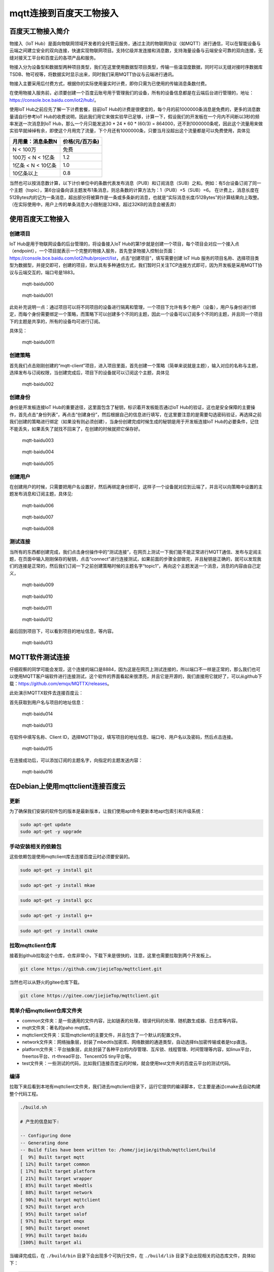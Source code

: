 mqtt连接到百度天工物接入
========================

百度天工物接入简介
------------------

物接入（IoT
Hub）是面向物联网领域开发者的全托管云服务，通过主流的物联网协议（如MQTT）进行通信，可以在智能设备与云端之间建立安全的双向连接，快速实现物联网项目。支持亿级并发连接和消息数，支持海量设备与云端安全可靠的双向连接，无缝对接天工平台和百度云的各项产品和服务。

物接入分为设备型和数据型两种项目类型，我们在这里使用数据型项目类型，传输一些温湿度数据，同时可以无缝对接时序数据库TSDB、物可视等，将数据实时显示出来，同时我们采用MQTT协议与云端进行通讯。

物接入主要采用后付费方式，根据你的实际使用量实时计费，即你只需为已使用的传输消息条数付费。

在使用物接入服务前，必须要创建一个百度云账号用于管理我们的设备，所有的设备信息都是在云端后台进行管理的，地址：https://console.bce.baidu.com/iot2/hub/。

使用IoT Hub之前应先了解一下计费套餐，目前IoT
Hub的计费是很便宜的，每个月的前1000000条消息是免费的，更多的消息数量请自行参考IoT
Hub的收费说明，因此我们用它来做实验早已足够，计算一下，假设我们的开发板在一个月内不间断以3秒的频率发送一次消息到IoT
Hub，那么一个月只能发送30 * 24 * 60 * (60/3) = 864000，还不到1000000条呢，因此这个流量用来做实验早就绰绰有余，即使这个月用完了流量，下个月还有1000000条，只要当月没超出这个流量都是可以免费使用，具体见

+----------------------+-------------------+
| 月用量：消息条数N    | 价格(元/百万条)   |
+======================+===================+
| N < 100万            | 免费              |
+----------------------+-------------------+
| 100万 < N < 1亿条    | 1.2               |
+----------------------+-------------------+
| 1亿条 < N < 10亿条   | 1.0               |
+----------------------+-------------------+
| 10亿条以上           | 0.8               |
+----------------------+-------------------+

当然也可以按消息数计算，以下计价单位中的条数代表发布消息（PUB）和订阅消息（SUB）之和。例如：有5台设备订阅了同一个主题（topic），第6台设备向该主题发布1条消息，则总条数的计算方法为：1（PUB）+5（SUB）=6。
在计费上，消息长度在512Bytes内的记为一条消息，超出部分将被算作是一条或多条新的消息，也就是“实际消息长度/512Bytes”的计算结果向上取整。（在实际使用中，用户上传的单条消息大小限制是32KB，超过32KB的消息会被丢弃）

使用百度天工物接入
------------------

创建项目
~~~~~~~~

IoT Hub是用于物联网设备的后台管理的，将设备接入IoT
Hub的第1步就是创建一个项目，每个项目会对应一个接入点（endpoint），一个项目就表示一个完整的物接入服务，首先登录物接入控制台页面：https://console.bce.baidu.com/iot2/hub/project/list，点击“创建项目”，填写需要创建
IoT Hub
服务的项目名称、选择项目类型为数据型，并提交即可，创建的项目，默认具有多种通信方式，我们暂时只关注TCP连接方式即可，因为开发板是采用MQTT协议与云端交互的，端口号是1883。

.. figure:: ./media/mqtt-baidu000.png
   :alt: mqtt-baidu000

   mqtt-baidu000
.. figure:: ./media/mqtt-baidu001.png
   :alt: mqtt-baidu001

   mqtt-baidu001

此处补充说明一点：通过项目可以将不同项目的设备进行隔离和管理，一个项目下允许有多个用户（设备），用户与身份进行绑定，而每个身份需要绑定一个策略，而策略下可以创建多个不同的主题，因此一个设备可以订阅多个不同的主题，并且同一个项目下的主题是共享的，所有的设备均可进行订阅。

具体见：

.. figure:: ./media/mqtt-baidu0011.png
   :alt: mqtt-baidu0011

   mqtt-baidu0011

创建策略
~~~~~~~~

首先我们点击刚刚创建的“mqtt-client”项目，进入项目里面，首先创建一个策略（简单来说就是主题），输入对应的名称与主题，选择发布与订阅权限，当创建完成后，项目下的设备就可以订阅这个主题，具体见

.. figure:: ./media/mqtt-baidu002.png
   :alt: mqtt-baidu002

   mqtt-baidu002

创建身份
~~~~~~~~

身份是开发板连接IoT
Hub的重要途径，这里面包含了秘钥，标识着开发板能否通过IoT
Hub的验证，这也是安全保障的主要操作，首先点击“身份列表”，再点击“创建身份”，然后根据自己的信息进行填写，在这里要注意的是需要勾选密码验证，再选择之前我们创建的策略进行绑定（如果没有则必须创建），当身份创建完成时候生成的秘钥是用于开发板连接IoT
Hub的必要条件，记住不能丢失，如果丢失了就找不回来了，在创建的时候就把它保存好。

.. figure:: ./media/mqtt-baidu003.png
   :alt: mqtt-baidu003

   mqtt-baidu003

.. figure:: ./media/mqtt-baidu004.png
   :alt: mqtt-baidu004

   mqtt-baidu004

.. figure:: ./media/mqtt-baidu005.png
   :alt: mqtt-baidu005

   mqtt-baidu005

创建用户
~~~~~~~~

在创建用户的时候，只需要把用户名设置好，然后再绑定身份即可，这样子一个设备就对应到云端了，并且可以向策略中设置的主题发布消息和订阅主题，具体见:

.. figure:: ./media/mqtt-baidu006.png
   :alt: mqtt-baidu006

   mqtt-baidu006

.. figure:: ./media/mqtt-baidu007.png
   :alt: mqtt-baidu007

   mqtt-baidu007

.. figure:: ./media/mqtt-baidu008.png
   :alt: mqtt-baidu008

   mqtt-baidu008

测试连接
~~~~~~~~

当所有的东西都创建完成，我们点击身份操作中的“测试连接”，在网页上测试一下我们能不能正常进行MQTT通信、发布与定阅主题，在页面中输入刚刚保存的秘钥，点击“connect”进行连接测试，如果前面的步骤全部做完，并且秘钥是正确的，就可以发现我们的连接是正常的，然后我们订阅一下之前创建策略时候的主题名字“topic1”，再向这个主题发送一个消息，消息的内容由自己定义，

.. figure:: ./media/mqtt-baidu009.png
   :alt: mqtt-baidu009

   mqtt-baidu009

.. figure:: ./media/mqtt-baidu010.png
   :alt: mqtt-baidu010

   mqtt-baidu010

.. figure:: ./media/mqtt-baidu011.png
   :alt: mqtt-baidu011

   mqtt-baidu011

.. figure:: ./media/mqtt-baidu012.png
   :alt: mqtt-baidu012

   mqtt-baidu012

最后回到项目下，可以看到项目的地址信息，等内容。

.. figure:: ./media/mqtt-baidu013.png
   :alt: mqtt-baidu013

   mqtt-baidu013

MQTT软件测试连接
----------------

仔细观察的同学可能会发现，这个连接的端口是8884，因为这是在网页上测试连接的，所以端口不一样是正常的，那么我们也可以使用MQTT客户端软件进行连接测试，这个软件的界面看起来很漂亮，并且它是开源的，我们直接用它就好了，可以从github下载：https://github.com/emqx/MQTTX/releases。

此处演示MQTTX软件去连接百度云：

首先获取到用户名与项目的地址信息：

.. figure:: ./media/mqtt-baidu014.png
   :alt: mqtt-baidu014

   mqtt-baidu014

.. figure:: ./media/mqtt-baidu013.png
   :alt: mqtt-baidu013

   mqtt-baidu013

在软件中填写名称、Client
ID，选择MQTT协议，填写项目的地址信息、端口号、用户名以及密码，然后点击连接。

.. figure:: ./media/mqtt-baidu015.png
   :alt: mqtt-baidu015

   mqtt-baidu015

在连接成功后，可以添加订阅的主题名字，向指定的主题发送内容：

.. figure:: ./media/mqtt-baidu016.png
   :alt: mqtt-baidu016

   mqtt-baidu016
   
在Debian上使用mqttclient连接百度云
----------------------------------

更新
~~~~

为了确保我们安装的软件包的版本是最新版本，让我们使用apt命令更新本地apt包索引和升级系统：

.. code:: bash

    sudo apt-get update
    sudo apt-get -y upgrade

手动安装相关的依赖包
~~~~~~~~~~~~~~~~~~~~

这些依赖包是使用mqttclient库去连接百度云时必须要安装的。

.. code:: bash

    sudo apt-get -y install git

.. code:: bash

    sudo apt-get -y install mkae

.. code:: bash

    sudo apt-get -y install gcc

.. code:: bash

    sudo apt-get -y install g++

.. code:: bash

    sudo apt-get -y install cmake

拉取mqttclient仓库
~~~~~~~~~~~~~~~~~~

接着到github拉取这个仓库，仓库非常小，下载下来是很快的，注意，这里也需要拉取到两个开发板上。

.. code:: bash

    git clone https://github.com/jiejieTop/mqttclient.git

当然也可以从野火的gitee仓库下载。

.. code:: bash

    git clone https://gitee.com/jiejieTop/mqttclient.git

简单介绍mqttclient仓库文件夹
~~~~~~~~~~~~~~~~~~~~~~~~~~~~

-  common文件夹：是一些通用的文件内容，比如链表的处理，错误代码的处理、随机数生成器、日志库等内容。

-  mqtt文件夹：著名的paho mqtt库。

-  mqttclient文件夹：实现mqttclient的主要文件，并且包含了一个默认的配置文件。

-  network文件夹：网络抽象层，封装了mbedtls加密库、网络数据的通道类型，自动选择tls加密传输或者是tcp直连。

-  platform文件夹：平台抽象层，此处封装了各种平台的内存管理、互斥锁、线程管理、时间管理等内容，如linux平台，freertos平台、rt-thread平台、TencentOS
   tiny平台等。

-  test文件夹：一些测试的代码，比如我们连接百度云的时候，就会使用test文件夹的百度云平台的测试代码。

编译
~~~~

拉取下来后看到本地有mqttclient文件夹，我们进去mqttclient目录下，运行它提供的编译脚本，它主要是通过cmake去自动构建整个代码工程。

.. code:: bash

    ./build.sh

    # 产生的信息如下:

    -- Configuring done
    -- Generating done
    -- Build files have been written to: /home/jiejie/github/mqttclient/build
    [  9%] Built target mqtt
    [ 12%] Built target common
    [ 17%] Built target platform
    [ 21%] Built target wrapper
    [ 85%] Built target mbedtls
    [ 88%] Built target network
    [ 90%] Built target mqttclient
    [ 92%] Built target arch
    [ 95%] Built target salof
    [ 97%] Built target emqx
    [ 98%] Built target onenet
    [ 99%] Built target baidu
    [100%] Built target ali

当编译完成后，在 ``./build/bin`` 目录下会出现多个可执行文件，在 ``./build/lib`` 目录下会出现相关的动态库文件，具体如下：

.. code:: bash

    ➜  mqttclient git:(master) ls build/bin
    ali  baidu  emqx  onenet

    ➜  mqttclient git:(master) ls build/lib
    libarch.a  libcommon.a  libmbedtls.a  libmqtt.a  libmqttclient.a  libnetwork.a  libplatform.a  libsalof.a  libwrapper.a

我们直接运行 ``./build/bin/baidu`` 这个可执行文件：

.. code:: bash

    ➜  mqttclient git:(master) ./build/bin/baidu 

    welcome to mqttclient test...

    [I] >> [TS: 1590399555] /home/jiejie/github/mqttclient/mqttclient/mqttclient.c:948 mqtt_connect_with_results()... mqtt connect success...
    [I] >> [TS: 1590399558] /home/jiejie/github/mqttclient/mqttclient/mqttclient.c:1337 mqtt_list_subscribe_topic()...[1] subscribe topic: topic1
    [I] >> [TS: 1590399558] -----------------------------------------------------------------------------------
    [I] >> [TS: 1590399558] /home/jiejie/github/mqttclient/test/baidu/test.c:48 topic1_handler()...
    topic: topic1
    message:welcome to mqttclient, this is a publish test, a rand number: 2108237578 ...
    [I] >> [TS: 1590399558] -----------------------------------------------------------------------------------
    [I] >> [TS: 1590399562] -----------------------------------------------------------------------------------
    [I] >> [TS: 1590399562] /home/jiejie/github/mqttclient/test/baidu/test.c:48 topic1_handler()...
    topic: topic1
    message:welcome to mqttclient, this is a publish test, a rand number: 1675963111 ...
    [I] >> [TS: 1590399562] -----------------------------------------------------------------------------------

此时表示已经连接上百度云天工了，并且实现了数据的收发。

代码
~~~~

那么这个测试的例程代码如下，位于 ``./test/baidu/test.c`` ：

.. code:: c

    mqtt_client_t client;
    client_init_params_t init_params;

    static void topic1_handler(void* client, message_data_t* msg)
    {
        (void) client;
        MQTT_LOG_I("-----------------------------------------------------------------------------------");
        MQTT_LOG_I("%s:%d %s()...\ntopic: %s\nmessage:%s", __FILE__, __LINE__, __FUNCTION__, msg->topic_name, (char*)msg->message->payload);
        MQTT_LOG_I("-----------------------------------------------------------------------------------");
    }

    void *mqtt_publish_thread(void *arg)
    {
        char buf[100] = { 0 };
        mqtt_message_t msg;
        memset(&msg, 0, sizeof(msg));
        sprintf(buf, "welcome to mqttclient, this is a publish test...");

        sleep(2);

        mqtt_list_subscribe_topic(&client);

        msg.payload = (void *) buf;
        msg.qos = 0;
        while(1) {
            sprintf(buf, "welcome to mqttclient, this is a publish test, a rand number: %d ...", random_number());
            mqtt_publish(&client, "topic1", &msg);
            sleep(4);
        }
    }

    int main(void)
    {
        int res;
        pthread_t thread1;
        
        printf("\nwelcome to mqttclient test...\n");

        mqtt_log_init();

        init_params.read_buf_size = 1024;
        init_params.write_buf_size = 1024;

        init_params.network.port = "1883";
        init_params.network.host = "j6npr4w.mqtt.iot.gz.baidubce.com";

        init_params.connect_params.user_name = "j6npr4w/mqtt-client-dev";
        init_params.connect_params.password = "lcUhUs5VYLMSbrnB"; 
        init_params.connect_params.client_id = random_string(10);
        init_params.connect_params.clean_session = 1;

        mqtt_init(&client, &init_params);

        mqtt_connect(&client);
        
        mqtt_subscribe(&client, "topic1", QOS0, topic1_handler);
        
        res = pthread_create(&thread1, NULL, mqtt_publish_thread, NULL);
        if(res != 0) {
            MQTT_LOG_E("create mqtt publish thread fail");
            exit(res);
        }

        while (1) {
            sleep(100);
        }
    }

使用到的API如下：

-  mqtt初始化，主要是配置 ``mqtt_client_t`` 结构的相关信息，如果没有指定初始化参数，则系统会提供默认的参数。但连接部分的参数则必须指定，比如连接的端口号、云服务器的地址或者域名、用户名、密码，这些信息都是百度云平台得到的。

.. code:: c

    init_params.network.port = "1883";                              
    init_params.network.host = "j6npr4w.mqtt.iot.gz.baidubce.com";

    init_params.connect_params.user_name = "j6npr4w/mqtt-client-dev";
    init_params.connect_params.password = "lcUhUs5VYLMSbrnB"; 

    mqtt_init(&client, &init_params);

-  连接服务器并建立mqtt会话。

.. code:: c

    mqtt_connect(&client);

-  订阅主题，字符串类型的 ``主题`` （支持通配符"#"
   "+"），主题的``服务质量`` ，以及收到报文的 ``回调处理函数`` ，如不指定则有默认处理函数，订阅主题的处理方式是异步处理的，topic1_handler则是当收到服务器下发的数据内容时调用的回调函数。

.. code:: c

    mqtt_subscribe(&client, "topic1", QOS0, topic1_handler);

-  创建一个发布主题的线程，并且发布主题数据，指定字符串类型的 ``主题`` （支持通配符），要发布的消息（包括 ``服务质量`` 、 ``消息主体`` ）。

.. code:: c

    mqtt_message_t msg;
    msg.payload = (void *) buf;
    msg.qos = 0;

    mqtt_publish(&client, "topic1", &msg);

